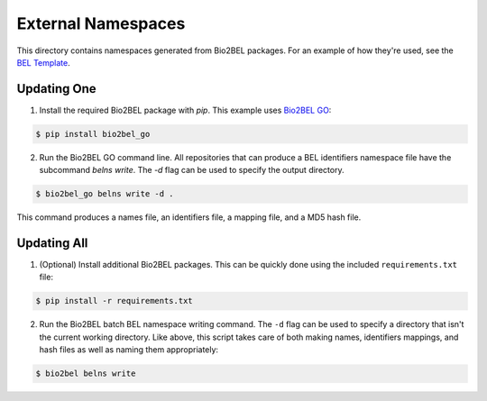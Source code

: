 External Namespaces
===================
This directory contains namespaces generated from Bio2BEL packages. For an 
example of how they're used, see the `BEL Template <https://github.com/pharmacome/curation/blob/master/template.bel>`_.

Updating One
------------
1. Install the required Bio2BEL package with `pip`. This example uses 
   `Bio2BEL GO <https://github.com/bio2bel/go>`_:

.. code-block:: bash

   $ pip install bio2bel_go
   
2. Run the Bio2BEL GO command line. All repositories that can produce a 
   BEL identifiers namespace file have the subcommand `belns write`. 
   The `-d` flag can be used to specify the output directory.

.. code-block:: bash

   $ bio2bel_go belns write -d .

This command produces a names file, an identifiers file, a mapping file, and
a MD5 hash file.

Updating All
------------
1. (Optional) Install additional Bio2BEL packages. This can be quickly
   done using the included ``requirements.txt`` file:

.. code-block:: bash

   $ pip install -r requirements.txt

2. Run the Bio2BEL batch BEL namespace writing command. The ``-d`` flag
   can be used to specify a directory that isn't the current working
   directory. Like above, this script takes care of both making names, identifiers
   mappings, and hash files as well as naming them appropriately:

.. code-block:: bash

   $ bio2bel belns write
